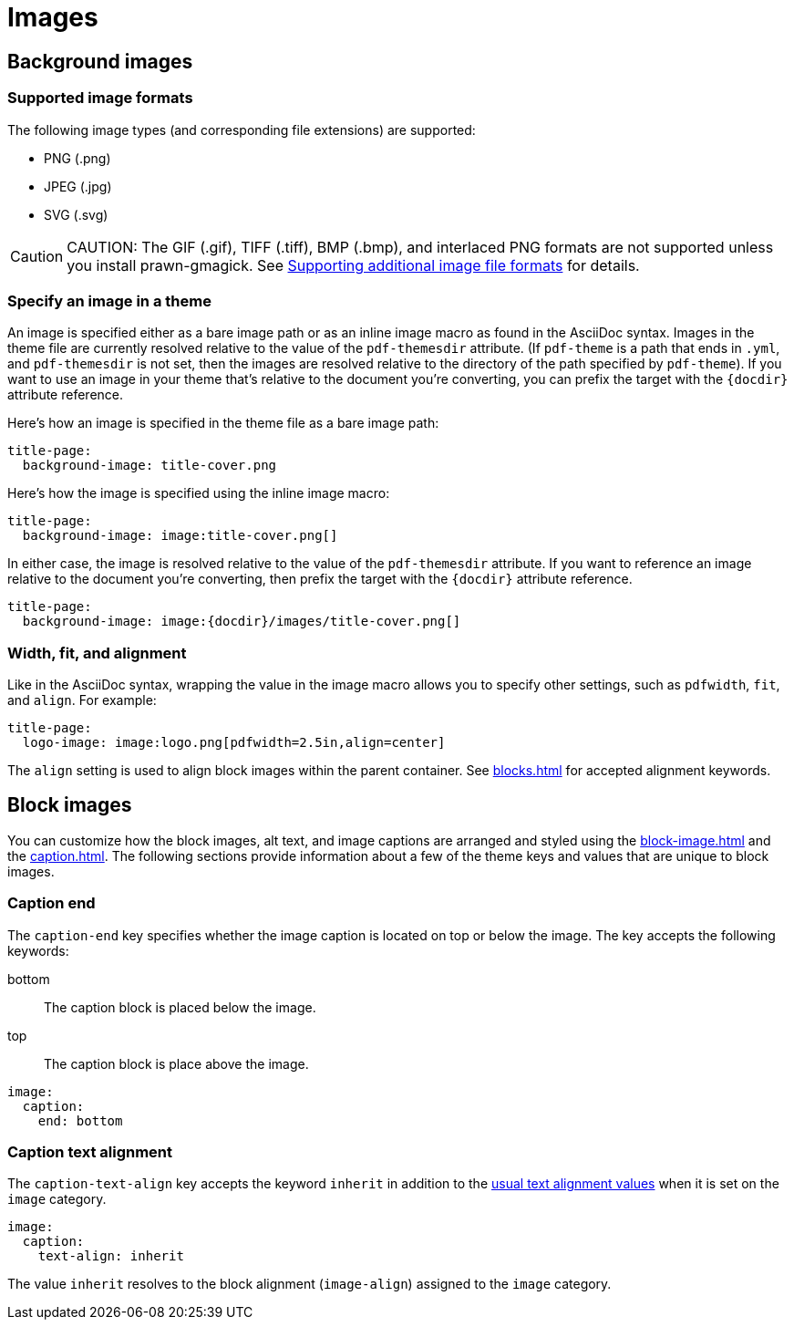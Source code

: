 = Images

== Background images

[#formats]
=== Supported image formats

The following image types (and corresponding file extensions) are supported:

* PNG (.png)
* JPEG (.jpg)
* SVG (.svg)

CAUTION: CAUTION: The GIF (.gif), TIFF (.tiff), BMP (.bmp), and interlaced PNG formats are not supported unless you install prawn-gmagick.
See xref:ROOT:image-paths-and-formats.adoc#other-image-formats[Supporting additional image file formats] for details.

[#specify]
=== Specify an image in a theme

An image is specified either as a bare image path or as an inline image macro as found in the AsciiDoc syntax.
Images in the theme file are currently resolved relative to the value of the `pdf-themesdir` attribute.
(If `pdf-theme` is a path that ends in `.yml`, and `pdf-themesdir` is not set, then the images are resolved relative to the directory of the path specified by `pdf-theme`).
If you want to use an image in your theme that's relative to the document you're converting, you can prefix the target with the `\{docdir}` attribute reference.

Here's how an image is specified in the theme file as a bare image path:

[source,yaml]
----
title-page:
  background-image: title-cover.png
----

Here's how the image is specified using the inline image macro:

[source,yaml]
----
title-page:
  background-image: image:title-cover.png[]
----

In either case, the image is resolved relative to the value of the `pdf-themesdir` attribute.
If you want to reference an image relative to the document you're converting, then prefix the target with the `\{docdir}` attribute reference.

[source,yaml]
----
title-page:
  background-image: image:{docdir}/images/title-cover.png[]
----

[#align]
=== Width, fit, and alignment

Like in the AsciiDoc syntax, wrapping the value in the image macro allows you to specify other settings, such as `pdfwidth`, `fit`, and `align`.
For example:

[source,yaml]
----
title-page:
  logo-image: image:logo.png[pdfwidth=2.5in,align=center]
----

The `align` setting is used to align block images within the parent container.
See xref:blocks.adoc[] for accepted alignment keywords.

== Block images

You can customize how the block images, alt text, and image captions are arranged and styled using the xref:block-image.adoc[] and the xref:caption.adoc[].
The following sections provide information about a few of the theme keys and values that are unique to block images.

[#end]
=== Caption end

The `caption-end` key specifies whether the image caption is located on top or below the image.
The key accepts the following keywords:

bottom:: The caption block is placed below the image.
top:: The caption block is place above the image.

[,yaml]
----
image:
  caption:
    end: bottom
----

[#caption-text-align]
=== Caption text alignment

The `caption-text-align` key accepts the keyword `inherit` in addition to the xref:text.adoc#text-align[usual text alignment values] when it is set on the `image` category.

[,yaml]
----
image:
  caption:
    text-align: inherit
----

The value `inherit` resolves to the block alignment (`image-align`) assigned to the `image` category.
